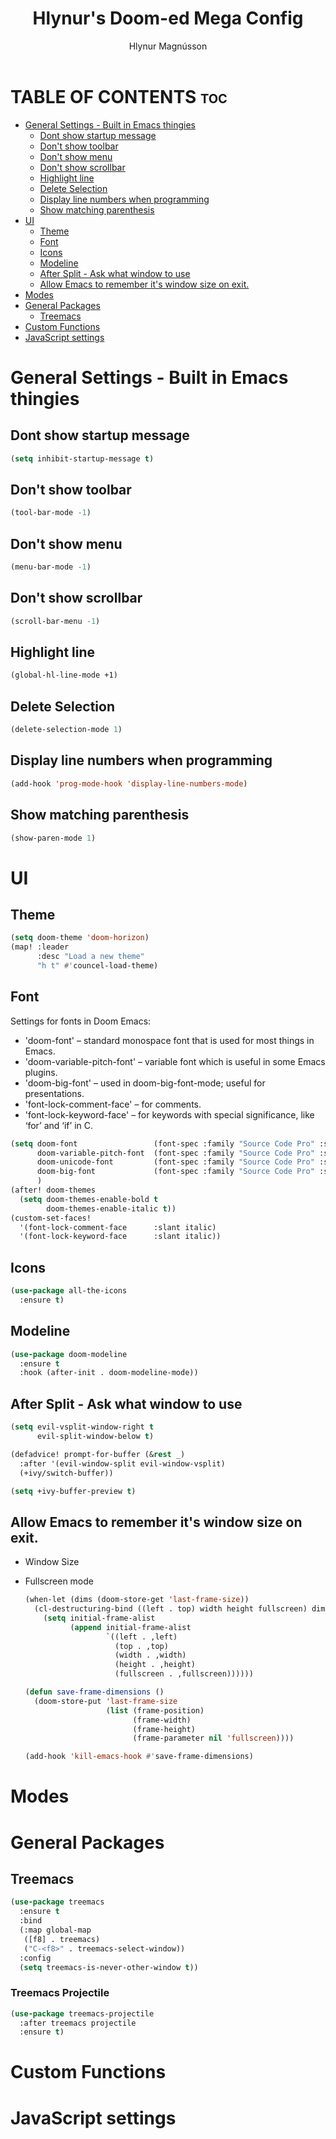 #+TITLE: Hlynur's Doom-ed Mega Config
#+AUTHOR: Hlynur Magnússon
#+DESCRIPTION: My Personal Doom Config file that I will try to keep for multiple computers. 
#+STARTUP: showeverything

* TABLE OF CONTENTS :toc:
- [[#general-settings---built-in-emacs-thingies][General Settings - Built in Emacs thingies]]
  - [[#dont-show-startup-message][Dont show startup message]]
  - [[#dont-show-toolbar][Don't show toolbar]]
  - [[#dont-show-menu][Don't show menu]]
  - [[#dont-show-scrollbar][Don't show scrollbar]]
  - [[#highlight-line][Highlight line]]
  - [[#delete-selection][Delete Selection]]
  - [[#display-line-numbers-when-programming][Display line numbers when programming]]
  - [[#show-matching-parenthesis][Show matching parenthesis]]
- [[#ui][UI]]
  - [[#theme][Theme]]
  - [[#font][Font]]
  - [[#icons][Icons]]
  - [[#modeline][Modeline]]
  - [[#after-split---ask-what-window-to-use][After Split - Ask what window to use]]
  - [[#allow-emacs-to-remember-its-window-size-on-exit][Allow Emacs to remember it's window size on exit.]]
- [[#modes][Modes]]
- [[#general-packages][General Packages]]
  - [[#treemacs][Treemacs]]
- [[#custom-functions][Custom Functions]]
- [[#javascript-settings][JavaScript settings]]

* General Settings - Built in Emacs thingies

** Dont show startup message
#+BEGIN_SRC emacs-lisp
(setq inhibit-startup-message t)
#+END_SRC

** Don't show toolbar 
#+BEGIN_SRC emacs-lisp
(tool-bar-mode -1)
#+END_SRC

** Don't show menu 
#+BEGIN_SRC emacs-lisp
(menu-bar-mode -1)
#+END_SRC

** Don't show scrollbar 
#+BEGIN_SRC emacs-lisp
(scroll-bar-menu -1)
#+END_SRC

** Highlight line 
#+BEGIN_SRC emacs-lisp
(global-hl-line-mode +1)
#+END_SRC

** Delete Selection 
#+BEGIN_SRC emacs-lisp
(delete-selection-mode 1)
#+END_SRC

** Display line numbers when programming 
#+BEGIN_SRC emacs-lisp
(add-hook 'prog-mode-hook 'display-line-numbers-mode)
#+END_SRC

** Show matching parenthesis 
#+BEGIN_SRC emacs-lisp
(show-paren-mode 1)
#+END_SRC


* UI

** Theme
#+BEGIN_SRC emacs-lisp
(setq doom-theme 'doom-horizon)
(map! :leader
      :desc "Load a new theme"
      "h t" #'councel-load-theme)
#+END_SRC

** Font
Settings for fonts in Doom Emacs:
+ 'doom-font' -- standard monospace font that is used for most things in Emacs.
+ 'doom-variable-pitch-font' -- variable font which is useful in some Emacs plugins.
+ 'doom-big-font' -- used in doom-big-font-mode; useful for presentations.
+ 'font-lock-comment-face' -- for comments.
+ 'font-lock-keyword-face' -- for keywords with special significance, like ‘for’ and ‘if’ in C.
  
#+BEGIN_SRC emacs-lisp
(setq doom-font                 (font-spec :family "Source Code Pro" :size 14)
      doom-variable-pitch-font  (font-spec :family "Source Code Pro" :size 15)
      doom-unicode-font         (font-spec :family "Source Code Pro" :size 14)
      doom-big-font             (font-spec :family "Source Code Pro" :size 24)
      )
(after! doom-themes
  (setq doom-themes-enable-bold t
        doom-themes-enable-italic t))
(custom-set-faces!
  '(font-lock-comment-face      :slant italic)
  '(font-lock-keyword-face      :slant italic))
#+END_SRC

** Icons
#+BEGIN_SRC emacs-lisp
(use-package all-the-icons
  :ensure t)
#+END_SRC

** Modeline
#+BEGIN_SRC emacs-lisp
(use-package doom-modeline
  :ensure t
  :hook (after-init . doom-modeline-mode))
#+END_SRC

** After Split - Ask what window to use
#+BEGIN_SRC emacs-lisp
(setq evil-vsplit-window-right t
      evil-split-window-below t)

(defadvice! prompt-for-buffer (&rest _)
  :after '(evil-window-split evil-window-vsplit)
  (+ivy/switch-buffer))

(setq +ivy-buffer-preview t)
#+END_SRC

** Allow Emacs to remember it's window size on exit.
+ Window Size
+ Fullscreen mode
  #+BEGIN_SRC emacs-lisp
(when-let (dims (doom-store-get 'last-frame-size))
  (cl-destructuring-bind ((left . top) width height fullscreen) dims
    (setq initial-frame-alist
          (append initial-frame-alist
                  `((left . ,left)
                    (top . ,top)
                    (width . ,width)
                    (height . ,height)
                    (fullscreen . ,fullscreen))))))

(defun save-frame-dimensions ()
  (doom-store-put 'last-frame-size
                  (list (frame-position)
                        (frame-width)
                        (frame-height)
                        (frame-parameter nil 'fullscreen))))

(add-hook 'kill-emacs-hook #'save-frame-dimensions)
#+END_SRC


* Modes

* General Packages

** Treemacs
#+BEGIN_SRC emacs-lisp
(use-package treemacs
  :ensure t
  :bind
  (:map global-map
   ([f8] . treemacs)
   ("C-<f8>" . treemacs-select-window))
  :config
  (setq treemacs-is-never-other-window t))
#+END_SRC

*** Treemacs Projectile
#+BEGIN_SRC emacs-lisp
(use-package treemacs-projectile
  :after treemacs projectile
  :ensure t)
#+END_SRC
* Custom Functions 

* JavaScript settings

